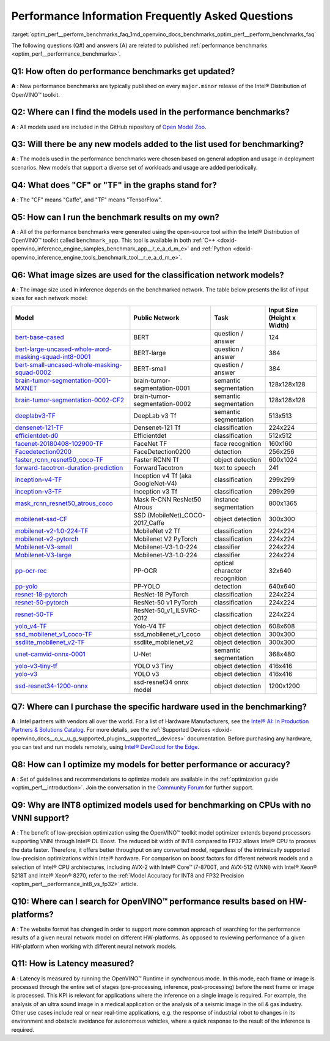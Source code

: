 .. index:: pair: page; Performance Information Frequently Asked Questions
.. _optim_perf__perform_benchmarks_faq:

.. meta::
   :description: This page presents frequently asked questions and answers regarding performance benchmarks in OpenVINO.
   :keywords: frequently asked questions, performance benchmarks, OpenVINO
              benchmark, benchmark_app, low-precision optimization, INT8, FP32,
              latency, OpenVINO™ performance results, synchronous mode, 
              neural network models, Intel® CPU

Performance Information Frequently Asked Questions
==================================================

:target:`optim_perf__perform_benchmarks_faq_1md_openvino_docs_benchmarks_optim_perf__perform_benchmarks_faq` 

The following questions (Q#) and answers (A) are related to published 
:ref:`performance benchmarks <optim_perf__performance_benchmarks>`.

Q1: How often do performance benchmarks get updated?
++++++++++++++++++++++++++++++++++++++++++++++++++++

**A** : New performance benchmarks are typically published on every 
``major.minor`` release of the Intel® Distribution of OpenVINO™ toolkit.

Q2: Where can I find the models used in the performance benchmarks?
+++++++++++++++++++++++++++++++++++++++++++++++++++++++++++++++++++

**A** : All models used are included in the GitHub repository of 
`Open Model Zoo <https://github.com/openvinotoolkit/open_model_zoo>`__.

Q3: Will there be any new models added to the list used for benchmarking?
+++++++++++++++++++++++++++++++++++++++++++++++++++++++++++++++++++++++++

**A** : The models used in the performance benchmarks were chosen based on 
general adoption and usage in deployment scenarios. New models that support a 
diverse set of workloads and usage are added periodically.

Q4: What does "CF" or "TF" in the graphs stand for?
+++++++++++++++++++++++++++++++++++++++++++++++++++

**A** : The "CF" means "Caffe", and "TF" means "TensorFlow".

Q5: How can I run the benchmark results on my own?
++++++++++++++++++++++++++++++++++++++++++++++++++

**A** : All of the performance benchmarks were generated using the open-source 
tool within the Intel® Distribution of OpenVINO™ toolkit called ``benchmark_app``. 
This tool is available in both :ref:`C++ <doxid-openvino_inference_engine_samples_benchmark_app__r_e_a_d_m_e>` 
and :ref:`Python <doxid-openvino_inference_engine_tools_benchmark_tool__r_e_a_d_m_e>`.

Q6: What image sizes are used for the classification network models?
++++++++++++++++++++++++++++++++++++++++++++++++++++++++++++++++++++

**A** : The image size used in inference depends on the benchmarked network. 
The table below presents the list of input sizes for each network model:

.. list-table::
    :header-rows: 1

    * - **Model**
      - **Public Network**
      - **Task**
      - **Input Size** (Height x Width)
    * - `bert-base-cased <https://github.com/PaddlePaddle/PaddleNLP/tree/v2.1.1>`__
      - BERT
      - question / answer
      - 124
    * - `bert-large-uncased-whole-word-masking-squad-int8-0001 <https://github.com/openvinotoolkit/open_model_zoo/tree/master/models/intel/bert-large-uncased-whole-word-masking-squad-int8-0001>`__
      - BERT-large
      - question / answer
      - 384
    * - `bert-small-uncased-whole-masking-squad-0002 <https://github.com/openvinotoolkit/open_model_zoo/tree/master/models/intel/bert-small-uncased-whole-word-masking-squad-0002>`__
      - BERT-small
      - question / answer
      - 384
    * - `brain-tumor-segmentation-0001-MXNET <https://github.com/openvinotoolkit/open_model_zoo/tree/master/models/public/brain-tumor-segmentation-0001>`__
      - brain-tumor-segmentation-0001
      - semantic segmentation
      - 128x128x128
    * - `brain-tumor-segmentation-0002-CF2 <https://github.com/openvinotoolkit/open_model_zoo/tree/master/models/public/brain-tumor-segmentation-0002>`__
      - brain-tumor-segmentation-0002
      - semantic segmentation
      - 128x128x128
    * - `deeplabv3-TF <https://github.com/openvinotoolkit/open_model_zoo/tree/master/models/public/deeplabv3>`__
      - DeepLab v3 Tf
      - semantic segmentation
      - 513x513
    * - `densenet-121-TF <https://github.com/openvinotoolkit/open_model_zoo/tree/master/models/public/densenet-121-tf>`__
      - Densenet-121 Tf
      - classification
      - 224x224
    * - `efficientdet-d0 <https://github.com/openvinotoolkit/open_model_zoo/tree/master/models/public/efficientdet-d0-tf>`__
      - Efficientdet
      - classification
      - 512x512
    * - `facenet-20180408-102900-TF <https://github.com/openvinotoolkit/open_model_zoo/tree/master/models/public/facenet-20180408-102900>`__
      - FaceNet TF
      - face recognition
      - 160x160
    * - `Facedetection0200 <https://github.com/openvinotoolkit/open_model_zoo/tree/master/models/intel/face-detection-0200>`__
      - FaceDetection0200
      - detection
      - 256x256
    * - `faster_rcnn_resnet50_coco-TF <https://github.com/openvinotoolkit/open_model_zoo/tree/master/models/public/faster_rcnn_resnet50_coco>`__
      - Faster RCNN Tf
      - object detection
      - 600x1024
    * - `forward-tacotron-duration-prediction <https://github.com/openvinotoolkit/open_model_zoo/tree/master/models/public/forward-tacotron>`__
      - ForwardTacotron
      - text to speech
      - 241
    * - `inception-v4-TF <https://github.com/openvinotoolkit/open_model_zoo/tree/master/models/public/googlenet-v4-tf>`__
      - Inception v4 Tf (aka GoogleNet-V4)
      - classification
      - 299x299
    * - `inception-v3-TF <https://github.com/openvinotoolkit/open_model_zoo/tree/master/models/public/googlenet-v3>`__
      - Inception v3 Tf
      - classification
      - 299x299
    * - `mask_rcnn_resnet50_atrous_coco <https://github.com/openvinotoolkit/open_model_zoo/tree/master/models/public/mask_rcnn_resnet50_atrous_coco>`__
      - Mask R-CNN ResNet50 Atrous
      - instance segmentation
      - 800x1365
    * - `mobilenet-ssd-CF <https://github.com/openvinotoolkit/open_model_zoo/tree/master/models/public/mobilenet-ssd>`__
      - SSD (MobileNet)_COCO-2017_Caffe
      - object detection
      - 300x300
    * - `mobilenet-v2-1.0-224-TF <https://github.com/openvinotoolkit/open_model_zoo/tree/master/models/public/mobilenet-v2-1.0-224>`__
      - MobileNet v2 Tf
      - classification
      - 224x224
    * - `mobilenet-v2-pytorch <https://github.com/openvinotoolkit/open_model_zoo/tree/master/models/public/mobilenet-v2-pytorch>`__
      - Mobilenet V2 PyTorch
      - classification
      - 224x224
    * - `Mobilenet-V3-small <https://github.com/openvinotoolkit/open_model_zoo/tree/master/models/public/mobilenet-v3-small-1.0-224-tf>`__
      - Mobilenet-V3-1.0-224
      - classifier
      - 224x224
    * - `Mobilenet-V3-large <https://github.com/openvinotoolkit/open_model_zoo/tree/master/models/public/mobilenet-v3-large-1.0-224-tf>`__
      - Mobilenet-V3-1.0-224
      - classifier
      - 224x224
    * - `pp-ocr-rec <https://github.com/PaddlePaddle/PaddleOCR/tree/release/2.1/>`__
      - PP-OCR
      - optical character recognition
      - 32x640
    * - `pp-yolo <https://github.com/PaddlePaddle/PaddleDetection/tree/release/2.1>`__
      - PP-YOLO
      - detection
      - 640x640
    * - `resnet-18-pytorch <https://github.com/openvinotoolkit/open_model_zoo/tree/master/models/public/resnet-18-pytorch>`__
      - ResNet-18 PyTorch
      - classification
      - 224x224
    * - `resnet-50-pytorch <https://github.com/openvinotoolkit/open_model_zoo/tree/master/models/public/resnet-50-pytorch>`__
      - ResNet-50 v1 PyTorch
      - classification
      - 224x224
    * - `resnet-50-TF <https://github.com/openvinotoolkit/open_model_zoo/tree/master/models/public/resnet-50-tf>`__
      - ResNet-50_v1_ILSVRC-2012
      - classification
      - 224x224
    * - `yolo_v4-TF <https://github.com/openvinotoolkit/open_model_zoo/tree/master/models/public/yolo-v4-tf>`__
      - Yolo-V4 TF
      - object detection
      - 608x608
    * - `ssd_mobilenet_v1_coco-TF <https://github.com/openvinotoolkit/open_model_zoo/tree/master/models/public/ssd_mobilenet_v1_coco>`__
      - ssd_mobilenet_v1_coco
      - object detection
      - 300x300
    * - `ssdlite_mobilenet_v2-TF <https://github.com/openvinotoolkit/open_model_zoo/tree/master/models/public/ssdlite_mobilenet_v2>`__
      - ssdlite_mobilenet_v2
      - object detection
      - 300x300
    * - `unet-camvid-onnx-0001 <https://github.com/openvinotoolkit/open_model_zoo/tree/master/models/intel/unet-camvid-onnx-0001>`__
      - U-Net
      - semantic segmentation
      - 368x480
    * - `yolo-v3-tiny-tf <https://github.com/openvinotoolkit/open_model_zoo/tree/master/models/public/yolo-v3-tiny-tf>`__
      - YOLO v3 Tiny
      - object detection
      - 416x416
    * - `yolo-v3 <https://github.com/openvinotoolkit/open_model_zoo/tree/master/models/public/yolo-v3-tf>`__
      - YOLO v3
      - object detection
      - 416x416
    * - `ssd-resnet34-1200-onnx <https://github.com/openvinotoolkit/open_model_zoo/tree/master/models/public/ssd-resnet34-1200-onnx>`__
      - ssd-resnet34 onnx model
      - object detection
      - 1200x1200

Q7: Where can I purchase the specific hardware used in the benchmarking?
++++++++++++++++++++++++++++++++++++++++++++++++++++++++++++++++++++++++

**A** : Intel partners with vendors all over the world. For a list of Hardware 
Manufacturers, see the `Intel® AI: In Production Partners & Solutions Catalog <https://www.intel.com/content/www/us/en/internet-of-things/ai-in-production/partners-solutions-catalog.html>`__. 
For more details, see the :ref:`Supported Devices <doxid-openvino_docs__o_v__u_g_supported_plugins__supported__devices>` 
documentation. Before purchasing any hardware, you can test and run models 
remotely, using `Intel® DevCloud for the Edge <http://devcloud.intel.com/edge/>`__.

Q8: How can I optimize my models for better performance or accuracy?
++++++++++++++++++++++++++++++++++++++++++++++++++++++++++++++++++++

**A** : Set of guidelines and recommendations to optimize models are available 
in the :ref:`optimization guide <optim_perf__introduction>`. 
Join the conversation in the `Community Forum <https://software.intel.com/en-us/forums/intel-distribution-of-openvino-toolkit>`__ 
for further support.

Q9: Why are INT8 optimized models used for benchmarking on CPUs with no VNNI support?
+++++++++++++++++++++++++++++++++++++++++++++++++++++++++++++++++++++++++++++++++++++

**A** : The benefit of low-precision optimization using the OpenVINO™ toolkit 
model optimizer extends beyond processors supporting VNNI through Intel® DL 
Boost. The reduced bit width of INT8 compared to FP32 allows Intel® CPU to 
process the data faster. Therefore, it offers better throughput on any 
converted model, regardless of the intrinsically supported low-precision 
optimizations within Intel® hardware. For comparison on boost factors for 
different network models and a selection of Intel® CPU architectures, including 
AVX-2 with Intel® Core™ i7-8700T, and AVX-512 (VNNI) with Intel® Xeon® 5218T 
and Intel® Xeon® 8270, refer to the :ref:`Model Accuracy for INT8 and FP32 Precision <optim_perf__performance_int8_vs_fp32>` 
article.

Q10: Where can I search for OpenVINO™ performance results based on HW-platforms?
++++++++++++++++++++++++++++++++++++++++++++++++++++++++++++++++++++++++++++++++++

**A** : The website format has changed in order to support more common approach 
of searching for the performance results of a given neural network model on 
different HW-platforms. As opposed to reviewing performance of a given 
HW-platform when working with different neural network models.

Q11: How is Latency measured?
+++++++++++++++++++++++++++++

**A** : Latency is measured by running the OpenVINO™ Runtime in synchronous 
mode. In this mode, each frame or image is processed through the entire set of 
stages (pre-processing, inference, post-processing) before the next frame or 
image is processed. This KPI is relevant for applications where the inference 
on a single image is required. For example, the analysis of an ultra sound 
image in a medical application or the analysis of a seismic image in the oil & 
gas industry. Other use cases include real or near real-time applications, 
e.g. the response of industrial robot to changes in its environment and 
obstacle avoidance for autonomous vehicles, where a quick response to the 
result of the inference is required.
